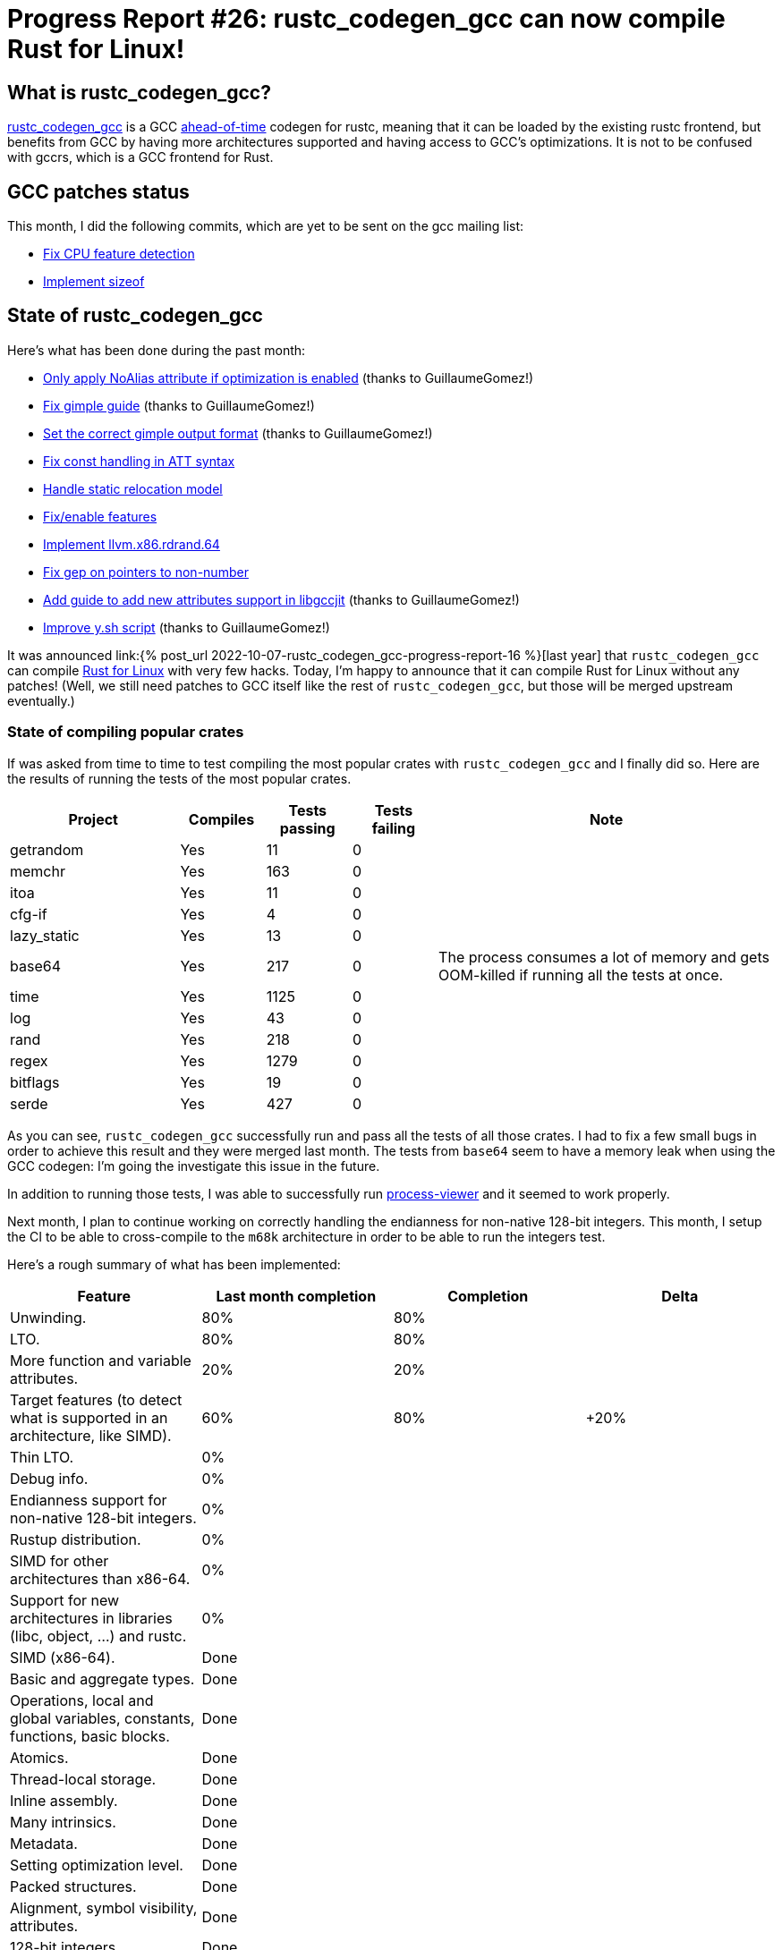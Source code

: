 = Progress Report #26: rustc_codegen_gcc can now compile Rust for Linux!
:page-navtitle: Progress Report #26: rustc_codegen_gcc can now compile Rust for Linux!
:page-liquid:

// TODO: switch the GitHub action jeffreytse/jekyll-deploy-action back to a stable version.

== What is rustc_codegen_gcc?

https://github.com/rust-lang/rustc_codegen_gcc[rustc_codegen_gcc] is a
GCC https://en.wikipedia.org/wiki/Ahead-of-time_compilation[ahead-of-time] codegen for rustc, meaning that it
can be loaded by the existing rustc frontend, but benefits from GCC by having more architectures
supported and having access to GCC's optimizations.
It is not to be confused with gccrs, which is a GCC frontend for Rust.

== GCC patches status

This month, I did the following commits, which are yet to be sent on the gcc mailing list:

 * https://github.com/antoyo/gcc/pull/29[Fix CPU feature detection]
 * https://github.com/antoyo/gcc/pull/30[Implement sizeof]

== State of rustc_codegen_gcc

Here's what has been done during the past month:

 * https://github.com/rust-lang/rustc_codegen_gcc/pull/324[Only apply NoAlias attribute if optimization is enabled] (thanks to GuillaumeGomez!)
 * https://github.com/rust-lang/rustc_codegen_gcc/pull/327[Fix gimple guide] (thanks to GuillaumeGomez!)
 * https://github.com/rust-lang/rustc_codegen_gcc/pull/328[Set the correct gimple output format] (thanks to GuillaumeGomez!)
 * https://github.com/rust-lang/rustc_codegen_gcc/pull/330[Fix const handling in ATT syntax]
 * https://github.com/rust-lang/rustc_codegen_gcc/pull/331[Handle static relocation model]
 * https://github.com/rust-lang/rustc_codegen_gcc/pull/329[Fix/enable features]
 * https://github.com/rust-lang/rustc_codegen_gcc/pull/335[Implement llvm.x86.rdrand.64]
 * https://github.com/rust-lang/rustc_codegen_gcc/pull/337[Fix gep on pointers to non-number]
 * https://github.com/rust-lang/rustc_codegen_gcc/pull/343[Add guide to add new attributes support in libgccjit] (thanks to GuillaumeGomez!)
 * https://github.com/rust-lang/rustc_codegen_gcc/pull/344[Improve y.sh script] (thanks to GuillaumeGomez!)

It was announced link:{% post_url 2022-10-07-rustc_codegen_gcc-progress-report-16 %}[last year] that `rustc_codegen_gcc` can compile https://rust-for-linux.com/[Rust for Linux] with very few hacks.
Today, I'm happy to announce that it can compile Rust for Linux without any patches! (Well, we still need patches to GCC itself like the rest of `rustc_codegen_gcc`, but those will be merged upstream eventually.)

// TODO: move to after the features table.

=== State of compiling popular crates

If was asked from time to time to test compiling the most popular crates with `rustc_codegen_gcc` and I finally did so.
Here are the results of running the tests of the most popular crates.

[cols="2, 1, 1, 1, 4"]
|===
| Project | Compiles | Tests passing | Tests failing | Note

| getrandom
| Yes
| 11
| 0
|

| memchr
| Yes
| 163
| 0
|

| itoa
| Yes
| 11
| 0
|

| cfg-if
| Yes
| 4
| 0
|

| lazy_static
| Yes
| 13
| 0
|

| base64
| Yes
| 217
| 0
| The process consumes a lot of memory and gets OOM-killed if running all the tests at once.

| time
| Yes
| 1125
| 0
|

| log
| Yes
| 43
| 0
|

| rand
| Yes
| 218
| 0
|

| regex
| Yes
| 1279
| 0
|

| bitflags
| Yes
| 19
| 0
|

| serde
| Yes
| 427
| 0
|

|===

As you can see, `rustc_codegen_gcc` successfully run and pass all the tests of all those crates. I had to fix a few small bugs in order to achieve this result and they were merged last month.
The tests from `base64` seem to have a memory leak when using the GCC codegen: I'm going the investigate this issue in the future.

In addition to running those tests, I was able to successfully run https://github.com/GuillaumeGomez/process-viewer[process-viewer] and it seemed to work properly.

Next month, I plan to continue working on correctly handling the endianness for non-native 128-bit integers.
This month, I setup the CI to be able to cross-compile to the `m68k` architecture in order to be able to run the integers test.

Here's a rough summary of what has been implemented:

[cols="<,<,1,1"]
|===
| Feature | Last month completion | Completion | Delta

| Unwinding.
| 80%
| 80%
|

| LTO.
| 80%
| 80%
|

| More function and variable attributes.
| 20%
| 20%
|

| Target features (to detect what is supported in an architecture, like SIMD).
| 60%
| 80%
| +20%

| Thin LTO.
| 0%
|
|

| Debug info.
| 0%
|
|

| Endianness support for non-native 128-bit integers.
| 0%
|
|

| Rustup distribution.
| 0%
|
|

| SIMD for other architectures than x86-64.
| 0%
|
|

| Support for new architectures in libraries (libc, object, …) and rustc.
| 0%
|
|

| SIMD (x86-64).
| Done
|
|

| Basic and aggregate types.
| Done
|
|

| Operations, local and global variables, constants, functions, basic blocks.
| Done
|
|

| Atomics.
| Done
|
|

| Thread-local storage.
| Done
|
|

| Inline assembly.
| Done
|
|

| Many intrinsics.
| Done
|
|

| Metadata.
| Done
|
|

| Setting optimization level.
| Done
|
|

| Packed structures.
| Done
|
|

| Alignment, symbol visibility, attributes.
| Done
|
|

| 128-bit integers.
| Done
|
|
|===

=== UI tests progress

Here are the results of running the UI tests in the CI:

 * https://github.com/rust-lang/rustc_codegen_gcc/actions/runs/6305004562/job/17117544424
 * https://github.com/rust-lang/rustc_codegen_gcc/actions/runs/6305004562/job/17117543960
 * https://github.com/rust-lang/rustc_codegen_gcc/actions/runs/6305004562/job/17117545193 (failures)

|===
| Category | Last Month | This Month | Delta

| Passed | 5445 | 5446 | +1
| Failed | 69 | 68 | -7
|===

// TODO: remove the (15) LTO tests from the table.

(I removed the LTO tests from the failed row because those tests pass in the CI job where LTO is enabled.)

== How to contribute

=== `rustc_codegen_gcc`

If you want to help on the project itself, please do the following:

 1. Run the tests locally.
 2. Choose a test that fails.
 3. Investigate why it fails.
 4. Fix the problem.

Even if you can't fix the problem, your investigation could help, so
if you enjoy staring at assembly code, have fun!

=== Crates and rustc

If you would like to contribute on adding support for Rust on
currently unsupported platforms, you can help by adding the support
for those platforms in some crates like `libc` and `object` and also
in the rust compiler itself.

=== Test this project

Otherwise, you can test this project on new platforms and also compare
the assembly with LLVM to see if some optimization is missing.

=== Good first issue

Finally, another good way to help is to look at https://github.com/rust-lang/rustc_codegen_gcc/issues?q=is%3Aissue+is%3Aopen+label%3A%22good+first+issue%22[good first issues]. Those are issues that should be easier to start with.

== Thanks for your support!

I wanted to personally thank all the people that sponsor this project:
your support is very much appreciated.

A special thanks to the following sponsors:

 * Futurewei
 * saethlin
 * embark-studios
 * Traverse-Research
 * Shnatsel
 * Rust Foundation

A big thank you to bjorn3 for his help, contributions and reviews.
And a big thank you to lqd and https://github.com/GuillaumeGomez[GuillaumeGomez] for answering my
questions about rustc's internals.
Another big thank you to Commeownist for his contributions.

Also, a big thank you to the rest of my sponsors:

 * kpp
 * 0x7CFE
 * repi
 * oleid
 * acshi
 * joshtriplett
 * djc
 * sdroege
 * pcn
 * alanfalloon
 * steven-joruk
 * davidlattimore
 * colelawrence
 * zmanian
 * alexkirsz
 * berkus
 * belzael
 * yvt
 * Shoeboxam
 * yerke
 * bes
 * seanpianka
 * srijs
 * kkysen
 * riking
 * Lemmih
 * memoryruins
 * senden9
 * robjtede
 * Jonas Platte
 * spike grobstein
 * Oliver Marshall
 * Sam Harrington
 * Jonas
 * Jeff Muizelaar
 * Eugene Bulkin
 * Chris Butler
 * sierrafiveseven
 * Joseph Garvin
 * MarcoFalke
 * athre0z
 * icewind
 * Tommy Thorn
 * Sebastian Zivota
 * Oskar Nehlin
 * Nicolas Barbier
 * Daniel
 * Thomas Colliers
 * Justin Ossevoort
 * Chris
 * Bálint Horváth
 * kiyoshigawa
 * robinmoussu
 * Daniel Sheehan
 * Marvin Löbel
 * nacaclanga
 * Matthew Conolly
 * 0x0177b11f
 * L.apz
 * JockeTF
 * davidcornu
 * stuhood
 * Myrik Lord
 * Mauve
 * icewind1991
 * T
 * nicholasbishop
 * Emily A. Bellows
 * David Vasak
 * Eric Driggers
 * Olaf Leidinger
 * UtherII
 * simonlindholm
 * lemmih
 * Eddddddd
 * rrbutani
 * Mateusz K
 * thk1
 * 0xdeafbeef
 * teh

and a few others who preferred to stay anonymous.

Former sponsors/patreons:

 * igrr
 * finfet
 * Alovchin91
 * wezm
 * mexus
 * raymanfx
 * ghost
 * gilescope
 * olanod
 * Denis Zaletaev
 * Chai T. Rex
 * Paul Ellenbogen
 * Dakota Brink
 * Botlabs
 * Cass
 * Oliver Marshall
 * pthariensflame
 * tedbyron
 * sstadick
 * Absolucy
 * rafaelcaricio
 * dandxy89
 * luizirber
 * regiontog
 * vincentdephily
 * zebp
 * Hofer-Julian
 * messense
 * fanquake
 * jam1garner
 * sbstp
 * evanrichter
 * Nehliin
 * nevi-me
 * TimNN
